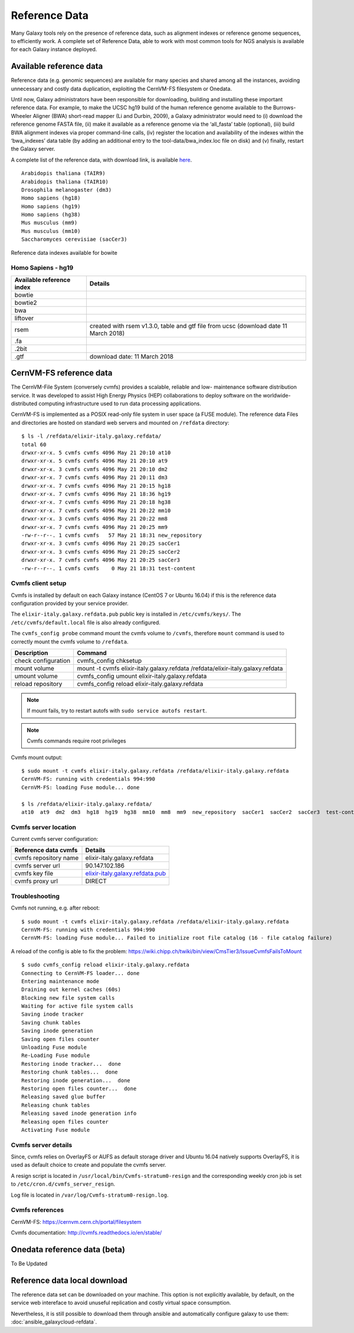 Reference Data
==============
Many Galaxy tools rely on the presence of reference data, such as alignment indexes or reference genome sequences, to efficiently work. A complete set of Reference Data, able to work with most common tools for NGS analysis is available for each Galaxy instance deployed.

Available reference data
------------------------
Reference data (e.g. genomic sequences) are available for many species and shared among all the instances, avoiding unnecessary and costly data duplication, exploiting the CernVM-FS filesystem or Onedata.

Until now, Galaxy administrators have been responsible for downloading, building and installing these important reference data. For example, to make the UCSC hg19 build of the human reference genome available to the Burrows-Wheeler Aligner (BWA) short-read mapper (Li and Durbin, 2009), a Galaxy administrator would need to (i) download the reference genome FASTA file, (ii) make it available as a reference genome via the ‘all_fasta’ table (optional), (iii) build BWA alignment indexes via proper command-line calls, (iv) register the location and availability of the indexes within the ‘bwa_indexes’ data table (by adding an additional entry to the tool-data/bwa_index.loc file on disk) and (v) finally, restart the Galaxy server. 

A complete list of the reference data, with download link, is available `here <https://docs.google.com/spreadsheets/d/1sqvpZIJYWuIn5T_P9Iww3y6D1IsHnNmaED3_iE6LAOU/edit?usp=sharing>`_.

::

  Arabidopis thaliana (TAIR9)
  Arabidopis thaliana (TAIR10)
  Drosophila melanogaster (dm3)
  Homo sapiens (hg18)
  Homo sapiens (hg19)
  Homo sapiens (hg38)
  Mus musculus (mm9)
  Mus musculus (mm10)
  Saccharomyces cerevisiae (sacCer3)

.. _fig_updateprocess:

.. figure:: _static/feat_refdata_indexes.png
   :scale: 30 %
   :align: center
   :alt: Reference data indexes

   Reference data indexes available for bowite

Homo Sapiens - hg19
*******************

=========================  =================================
Available reference index            Details
=========================  =================================
bowtie
bowtie2
bwa
liftover
rsem                       created with rsem v1.3.0, table and gtf file from ucsc (download date 11 March 2018)
.fa
.2bit
.gtf                       download date: 11 March 2018
=========================  =================================

CernVM-FS reference data
------------------------
The CernVM-File System (conversely cvmfs) provides a scalable, reliable and low- maintenance software distribution service. It was developed to assist High Energy Physics (HEP) collaborations to deploy software on the worldwide- distributed computing infrastructure used to run data processing applications.

CernVM-FS is implemented as a POSIX read-only file system in user space (a FUSE module). The reference data Files and directories are hosted on standard web servers and mounted on ``/refdata`` directory:

::

  $ ls -l /refdata/elixir-italy.galaxy.refdata/
  total 60
  drwxr-xr-x. 5 cvmfs cvmfs 4096 May 21 20:10 at10
  drwxr-xr-x. 5 cvmfs cvmfs 4096 May 21 20:10 at9
  drwxr-xr-x. 3 cvmfs cvmfs 4096 May 21 20:10 dm2
  drwxr-xr-x. 7 cvmfs cvmfs 4096 May 21 20:11 dm3
  drwxr-xr-x. 7 cvmfs cvmfs 4096 May 21 20:15 hg18
  drwxr-xr-x. 7 cvmfs cvmfs 4096 May 21 18:36 hg19
  drwxr-xr-x. 7 cvmfs cvmfs 4096 May 21 20:18 hg38
  drwxr-xr-x. 7 cvmfs cvmfs 4096 May 21 20:22 mm10
  drwxr-xr-x. 3 cvmfs cvmfs 4096 May 21 20:22 mm8
  drwxr-xr-x. 7 cvmfs cvmfs 4096 May 21 20:25 mm9
  -rw-r--r--. 1 cvmfs cvmfs   57 May 21 18:31 new_repository
  drwxr-xr-x. 3 cvmfs cvmfs 4096 May 21 20:25 sacCer1
  drwxr-xr-x. 3 cvmfs cvmfs 4096 May 21 20:25 sacCer2
  drwxr-xr-x. 7 cvmfs cvmfs 4096 May 21 20:25 sacCer3
  -rw-r--r--. 1 cvmfs cvmfs    0 May 21 18:31 test-content

Cvmfs client setup
******************
Cvmfs is installed by default on each Galaxy instance (CentOS 7 or Ubuntu 16.04) if this is the reference data configuration provided by your service provider.

The ``elixir-italy.galaxy.refdata.pub`` public key is installed in ``/etc/cvmfs/keys/``. The ``/etc/cvmfs/default.local`` file is also already configured. 

The ``cvmfs_config probe`` command mount the cvmfs volume to ``/cvmfs``, therefore ``mount`` command is used to correctly mount the cvmfs volume to ``/refdata``.

======================  ======================
Description             Command
======================  ======================
check configuration     cvmfs_config chksetup
mount volume            mount -t cvmfs elixir-italy.galaxy.refdata /refdata/elixir-italy.galaxy.refdata
umount volume           cvmfs_config umount elixir-italy.galaxy.refdata
reload repository       cvmfs_config reload elixir-italy.galaxy.refdata
======================  ======================

.. Note::

   If mount fails, try to restart autofs with ``sudo service autofs restart``.

.. Note::

   Cvmfs commands require root privileges

Cvmfs mount output:

::

  $ sudo mount -t cvmfs elixir-italy.galaxy.refdata /refdata/elixir-italy.galaxy.refdata
  CernVM-FS: running with credentials 994:990
  CernVM-FS: loading Fuse module... done

  $ ls /refdata/elixir-italy.galaxy.refdata/
  at10  at9  dm2  dm3  hg18  hg19  hg38  mm10  mm8  mm9  new_repository  sacCer1  sacCer2  sacCer3  test-content

Cvmfs server location
*********************
Current cvmfs server configuration:

=========================  =================================
Reference data cvmfs       Details
=========================  =================================
cvmfs repository name      elixir-italy.galaxy.refdata
cvmfs server url           90.147.102.186
cvmfs key file             `elixir-italy.galaxy.refdata.pub <https://raw.githubusercontent.com/indigo-dc/Reference-data-galaxycloud-repository/master/cvmfs_server_keys/elixir-italy.galaxy.refdata.pub>`_
cvmfs proxy url            DIRECT
=========================  =================================

Troubleshooting
***************
Cvmfs not running, e.g. after reboot:

::

  $ sudo mount -t cvmfs elixir-italy.galaxy.refdata /refdata/elixir-italy.galaxy.refdata
  CernVM-FS: running with credentials 994:990
  CernVM-FS: loading Fuse module... Failed to initialize root file catalog (16 - file catalog failure)

A reload of the config is able to fix the problem: https://wiki.chipp.ch/twiki/bin/view/CmsTier3/IssueCvmfsFailsToMount

::

  $ sudo cvmfs_config reload elixir-italy.galaxy.refdata
  Connecting to CernVM-FS loader... done
  Entering maintenance mode
  Draining out kernel caches (60s)
  Blocking new file system calls
  Waiting for active file system calls
  Saving inode tracker
  Saving chunk tables
  Saving inode generation
  Saving open files counter
  Unloading Fuse module
  Re-Loading Fuse module
  Restoring inode tracker...  done
  Restoring chunk tables...  done
  Restoring inode generation...  done
  Restoring open files counter...  done
  Releasing saved glue buffer
  Releasing chunk tables
  Releasing saved inode generation info
  Releasing open files counter
  Activating Fuse module

Cvmfs server details
********************
Since, cvmfs relies on OverlayFS or AUFS as default storage driver and Ubuntu 16.04 natively supports OverlayFS, it is used as default choice to create and populate the cvmfs server.

A resign script is located in ``/usr/local/bin/Cvmfs-stratum0-resign`` and the corresponding weekly cron job is set to ``/etc/cron.d/cvmfs_server_resign``.

Log file is located in ``/var/log/Cvmfs-stratum0-resign.log``.

Cvmfs references
****************

CernVM-FS: https://cernvm.cern.ch/portal/filesystem

Cvmfs documentation: http://cvmfs.readthedocs.io/en/stable/

Onedata reference data (beta)
-----------------------------
To Be Updated

Reference data local download
-----------------------------
The reference data set can be downloaded on your machine. This option is not explicitly available, by default, on the service web intereface to avoid unuseful replication and costly virtual space consumption.

Nevertheless, it is still possible to download them through ansible and automatically configure galaxy to use them: :doc:`ansible_galaxycloud-refdata`. 
